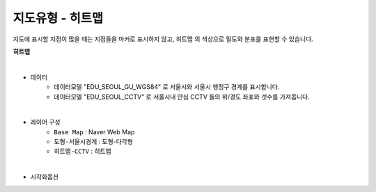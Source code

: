 ========================================================
지도유형 - 히트맵
========================================================

| 지도에 표시할 지점이 많을 때는 지점들을 마커로 표시하지 않고, ``히트맵`` 의 색상으로 밀도와 분포를 표현할 수 있습니다. 


**히트맵**

.. image:: ./images/tt_map10.png
    :alt: map 10

|
- 데이터
    - 데이터모델 "EDU_SEOUL_GU_WGS84" 로 서울시와 서울시 행정구 경계를 표시합니다.
    - 데이터모델 "EDU_SEOUL_CCTV" 로 서울시내 안심 CCTV 들의 위/경도 좌표와 갯수를 가져옵니다.


|  
- 레이어 구성
    - ``Base Map``   : Naver Web Map
    - ``도형-서울시경계``  : 도형-다각형
    - ``히트맵-CCTV``  : 히트맵

| 
- 시각화옵션

.. image:: ./images/tt_map11.png
    :alt: map 11
